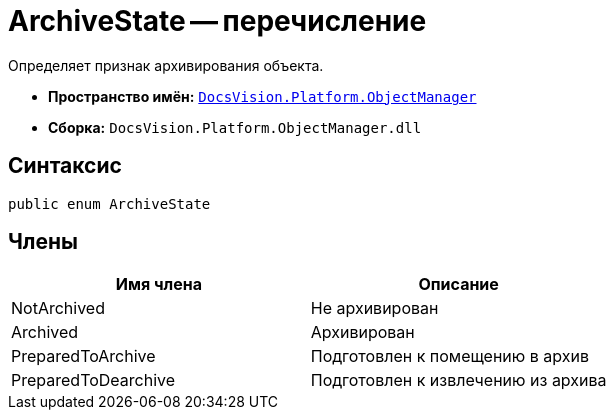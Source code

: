 = ArchiveState -- перечисление

Определяет признак архивирования объекта.

* *Пространство имён:* `xref:api/DocsVision/Platform/ObjectManager/ObjectManager_NS.adoc[DocsVision.Platform.ObjectManager]`
* *Сборка:* `DocsVision.Platform.ObjectManager.dll`

== Синтаксис

[source,csharp]
----
public enum ArchiveState
----

== Члены

[cols=",",options="header"]
|===
|Имя члена |Описание
|NotArchived |Не архивирован
|Archived |Архивирован
|PreparedToArchive |Подготовлен к помещению в архив
|PreparedToDearchive |Подготовлен к извлечению из архива
|===
